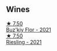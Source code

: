 
** Wines

#+begin_export html
<div class="flex-container">
  <a class="flex-item flex-item-left" href="/wines/6129929a-354b-42ef-b17c-7e564869833b.html">
    <img class="flex-bottle" src="/images/61/29929a-354b-42ef-b17c-7e564869833b/2023-04-21-12-07-37-1B9E6AAC-45E4-4B67-A7B5-B00262A6BCD3-1-105-c@512.webp"></img>
    <section class="h">★ 7.50</section>
    <section class="h text-bolder">Buz'kiy Flor - 2021</section>
  </a>

  <a class="flex-item flex-item-right" href="/wines/b8a79685-ba6b-4456-b1bf-7dbbb6b9185d.html">
    <img class="flex-bottle" src="/images/b8/a79685-ba6b-4456-b1bf-7dbbb6b9185d/2023-04-21-12-04-04-F4D3A727-5BA9-4B84-A4EF-B6C2EA989ADA-1-105-c@512.webp"></img>
    <section class="h">★ 7.50</section>
    <section class="h text-bolder">Riesling - 2021</section>
  </a>

</div>
#+end_export
